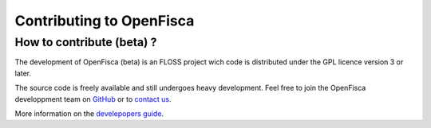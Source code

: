 .. _contributing:

*************************
Contributing to OpenFisca
*************************

How to contribute (beta) ?
--------------------------

The development of OpenFisca (beta) is an FLOSS project wich code is distributed
under the GPL licence version 3 or later.

The source code is freely available and still undergoes heavy development.
Feel free to join the OpenFisca developpment team on `GitHub <https://github.com/benjello/openfisca>`__
or to `contact us <contact@openfisca.fr>`__.


More information on the `develepopers guide <https://github.com/openfisca/openfisca/wiki/Developer's-guide>`_.

